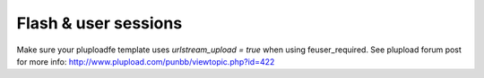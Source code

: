 ﻿

.. ==================================================
.. FOR YOUR INFORMATION
.. --------------------------------------------------
.. -*- coding: utf-8 -*- with BOM.

.. ==================================================
.. DEFINE SOME TEXTROLES
.. --------------------------------------------------
.. role::   underline
.. role::   typoscript(code)
.. role::   ts(typoscript)
   :class:  typoscript
.. role::   php(code)


Flash & user sessions
^^^^^^^^^^^^^^^^^^^^^

Make sure your pluploadfe template uses  *urlstream\_upload = true*
when using feuser\_required. See plupload forum post for more info:
`http://www.plupload.com/punbb/viewtopic.php?id=422
<http://www.plupload.com/punbb/viewtopic.php?id=422>`_

